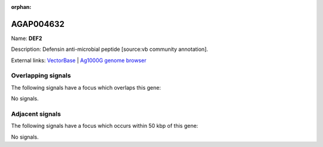 :orphan:

AGAP004632
=============



Name: **DEF2**

Description: Defensin anti-microbial peptide [source:vb community annotation].

External links:
`VectorBase <https://www.vectorbase.org/Anopheles_gambiae/Gene/Summary?g=AGAP004632>`_ |
`Ag1000G genome browser <https://www.malariagen.net/apps/ag1000g/phase1-AR3/index.html?genome_region=2R:58677012-58677293#genomebrowser>`_

Overlapping signals
-------------------

The following signals have a focus which overlaps this gene:



No signals.



Adjacent signals
----------------

The following signals have a focus which occurs within 50 kbp of this gene:



No signals.


